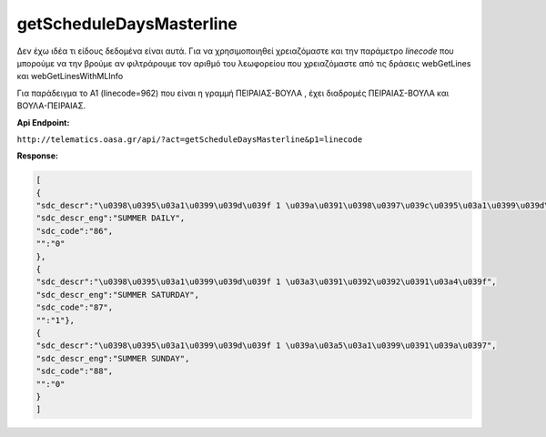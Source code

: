 getScheduleDaysMasterline
=========================

Δεν έχω ιδέα τι είδους δεδομένα είναι αυτά.
Για να χρησιμοποιηθεί χρειαζόμαστε και την παράμετρο *linecode* που μπορούμε να
την βρούμε αν φιλτράρουμε τον αριθμό του λεωφορείου που χρειαζόμαστε από τις
δράσεις webGetLines και webGetLinesWithMLInfo

Για παράδειγμα το Α1 (linecode=962) που είναι η γραμμή ΠΕΙΡΑΙΑΣ-ΒΟΥΛΑ , έχει διαδρομές
ΠΕΙΡΑΙΑΣ-ΒΟΥΛΑ και ΒΟΥΛΑ-ΠΕΙΡΑΙΑΣ.


**Api Endpoint:**

``http://telematics.oasa.gr/api/?act=getScheduleDaysMasterline&p1=linecode``

**Response:**

.. code-block:: python

   [
   {
   "sdc_descr":"\u0398\u0395\u03a1\u0399\u039d\u039f 1 \u039a\u0391\u0398\u0397\u039c\u0395\u03a1\u0399\u039d\u0397",
   "sdc_descr_eng":"SUMMER DAILY",
   "sdc_code":"86",
   "":"0"
   },
   {
   "sdc_descr":"\u0398\u0395\u03a1\u0399\u039d\u039f 1 \u03a3\u0391\u0392\u0392\u0391\u03a4\u039f",
   "sdc_descr_eng":"SUMMER SATURDAY",
   "sdc_code":"87",
   "":"1"},
   {
   "sdc_descr":"\u0398\u0395\u03a1\u0399\u039d\u039f 1 \u039a\u03a5\u03a1\u0399\u0391\u039a\u0397",
   "sdc_descr_eng":"SUMMER SUNDAY",
   "sdc_code":"88",
   "":"0"
   }
   ]
